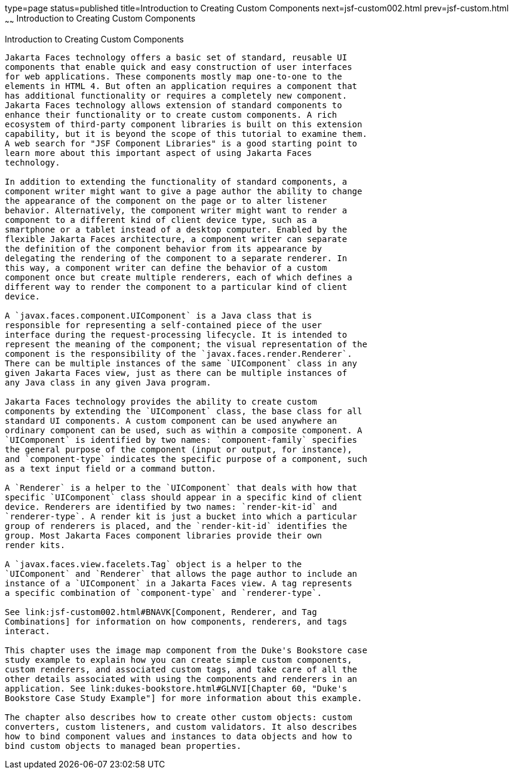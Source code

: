 type=page
status=published
title=Introduction to Creating Custom Components
next=jsf-custom002.html
prev=jsf-custom.html
~~~~~~
Introduction to Creating Custom Components
==========================================

[[A1350198]][[introduction-to-creating-custom-components]]

Introduction to Creating Custom Components
------------------------------------------

Jakarta Faces technology offers a basic set of standard, reusable UI
components that enable quick and easy construction of user interfaces
for web applications. These components mostly map one-to-one to the
elements in HTML 4. But often an application requires a component that
has additional functionality or requires a completely new component.
Jakarta Faces technology allows extension of standard components to
enhance their functionality or to create custom components. A rich
ecosystem of third-party component libraries is built on this extension
capability, but it is beyond the scope of this tutorial to examine them.
A web search for "JSF Component Libraries" is a good starting point to
learn more about this important aspect of using Jakarta Faces
technology.

In addition to extending the functionality of standard components, a
component writer might want to give a page author the ability to change
the appearance of the component on the page or to alter listener
behavior. Alternatively, the component writer might want to render a
component to a different kind of client device type, such as a
smartphone or a tablet instead of a desktop computer. Enabled by the
flexible Jakarta Faces architecture, a component writer can separate
the definition of the component behavior from its appearance by
delegating the rendering of the component to a separate renderer. In
this way, a component writer can define the behavior of a custom
component once but create multiple renderers, each of which defines a
different way to render the component to a particular kind of client
device.

A `javax.faces.component.UIComponent` is a Java class that is
responsible for representing a self-contained piece of the user
interface during the request-processing lifecycle. It is intended to
represent the meaning of the component; the visual representation of the
component is the responsibility of the `javax.faces.render.Renderer`.
There can be multiple instances of the same `UIComponent` class in any
given Jakarta Faces view, just as there can be multiple instances of
any Java class in any given Java program.

Jakarta Faces technology provides the ability to create custom
components by extending the `UIComponent` class, the base class for all
standard UI components. A custom component can be used anywhere an
ordinary component can be used, such as within a composite component. A
`UIComponent` is identified by two names: `component-family` specifies
the general purpose of the component (input or output, for instance),
and `component-type` indicates the specific purpose of a component, such
as a text input field or a command button.

A `Renderer` is a helper to the `UIComponent` that deals with how that
specific `UIComponent` class should appear in a specific kind of client
device. Renderers are identified by two names: `render-kit-id` and
`renderer-type`. A render kit is just a bucket into which a particular
group of renderers is placed, and the `render-kit-id` identifies the
group. Most Jakarta Faces component libraries provide their own
render kits.

A `javax.faces.view.facelets.Tag` object is a helper to the
`UIComponent` and `Renderer` that allows the page author to include an
instance of a `UIComponent` in a Jakarta Faces view. A tag represents
a specific combination of `component-type` and `renderer-type`.

See link:jsf-custom002.html#BNAVK[Component, Renderer, and Tag
Combinations] for information on how components, renderers, and tags
interact.

This chapter uses the image map component from the Duke's Bookstore case
study example to explain how you can create simple custom components,
custom renderers, and associated custom tags, and take care of all the
other details associated with using the components and renderers in an
application. See link:dukes-bookstore.html#GLNVI[Chapter 60, "Duke's
Bookstore Case Study Example"] for more information about this example.

The chapter also describes how to create other custom objects: custom
converters, custom listeners, and custom validators. It also describes
how to bind component values and instances to data objects and how to
bind custom objects to managed bean properties.

